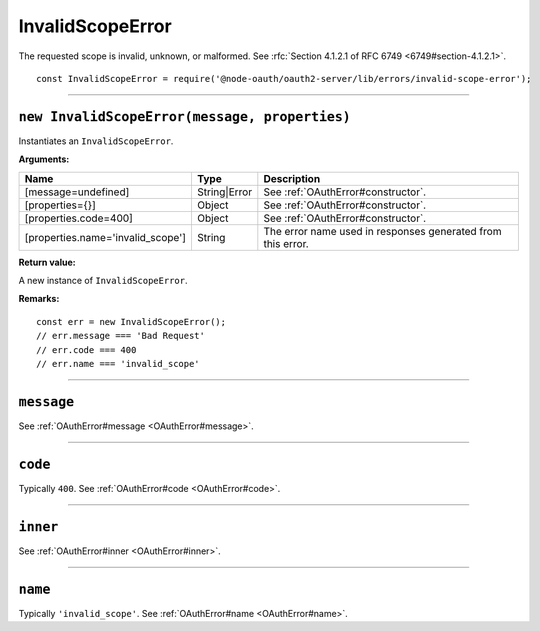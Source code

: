 ===================
 InvalidScopeError
===================

The requested scope is invalid, unknown, or malformed. See :rfc:`Section 4.1.2.1 of RFC 6749 <6749#section-4.1.2.1>`.

::

  const InvalidScopeError = require('@node-oauth/oauth2-server/lib/errors/invalid-scope-error');

--------

.. _InvalidScopeError#constructor:

``new InvalidScopeError(message, properties)``
==============================================

Instantiates an ``InvalidScopeError``.

**Arguments:**

+-----------------------------------+--------------+-------------------------------------------------------------+
| Name                              | Type         | Description                                                 |
+===================================+==============+=============================================================+
| [message=undefined]               | String|Error | See :ref:`OAuthError#constructor`.                          |
+-----------------------------------+--------------+-------------------------------------------------------------+
| [properties={}]                   | Object       | See :ref:`OAuthError#constructor`.                          |
+-----------------------------------+--------------+-------------------------------------------------------------+
| [properties.code=400]             | Object       | See :ref:`OAuthError#constructor`.                          |
+-----------------------------------+--------------+-------------------------------------------------------------+
| [properties.name='invalid_scope'] | String       | The error name used in responses generated from this error. |
+-----------------------------------+--------------+-------------------------------------------------------------+

**Return value:**

A new instance of ``InvalidScopeError``.

**Remarks:**

::

  const err = new InvalidScopeError();
  // err.message === 'Bad Request'
  // err.code === 400
  // err.name === 'invalid_scope'

--------

.. _InvalidScopeError#message:

``message``
===========

See :ref:`OAuthError#message <OAuthError#message>`.

--------

.. _InvalidScopeError#code:

``code``
========

Typically ``400``. See :ref:`OAuthError#code <OAuthError#code>`.

--------

.. _InvalidScopeError#inner:

``inner``
=========

See :ref:`OAuthError#inner <OAuthError#inner>`.

--------

.. _InvalidScopeError#name:

``name``
========

Typically ``'invalid_scope'``. See :ref:`OAuthError#name <OAuthError#name>`.

